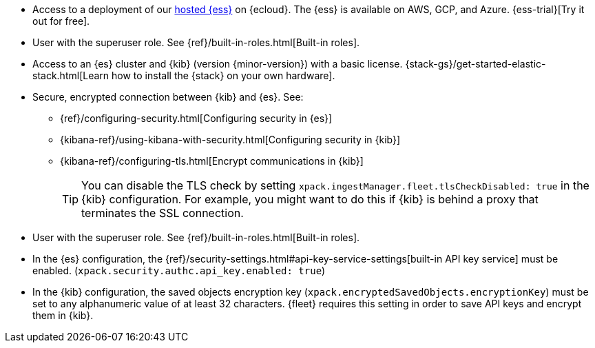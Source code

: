 // tag::cloud[]
* Access to a deployment of our https://www.elastic.co/cloud/elasticsearch-service[hosted {ess}]
on {ecloud}. The {ess} is available on AWS, GCP, and Azure. {ess-trial}[Try it out for free].

* User with the superuser role. See {ref}/built-in-roles.html[Built-in roles].
// end::cloud[]

// tag::self-managed[]

//REVIEWERS: Removed details here because I feel that we should direct users
//to the actual security docs instead of showing settings. The problem with
//showing settings here is that we might inadvertently encourage users to set up
//an environment that's less secure.

* Access to an {es} cluster and {kib} (version {minor-version}) with a basic
license. {stack-gs}/get-started-elastic-stack.html[Learn how to install the
{stack} on your own hardware].

* Secure, encrypted connection between {kib} and {es}. See:
** {ref}/configuring-security.html[Configuring security in {es}]
** {kibana-ref}/using-kibana-with-security.html[Configuring security in {kib}]
** {kibana-ref}/configuring-tls.html[Encrypt communications in {kib}]
+
TIP: You can disable the TLS check by setting
`xpack.ingestManager.fleet.tlsCheckDisabled: true` in the {kib}
configuration. For example, you might want to do this if {kib} is
behind a proxy that terminates the SSL connection.

* User with the superuser role. See {ref}/built-in-roles.html[Built-in roles].

* In the {es} configuration, the
{ref}/security-settings.html#api-key-service-settings[built-in API key
service] must be enabled.
(`xpack.security.authc.api_key.enabled: true`)

* In the {kib} configuration, the saved objects encryption key
(`xpack.encryptedSavedObjects.encryptionKey`) must be set to any alphanumeric
value of at least 32 characters. {fleet} requires this setting in order to save
API keys and encrypt them in {kib}.
// end::self-managed[]
